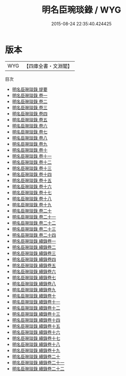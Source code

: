 #+TITLE: 明名臣琬琰錄 / WYG
#+DATE: 2015-08-24 22:35:40.424425
* 版本
 |       WYG|【四庫全書・文淵閣】|
目次
 - [[file:KR2g0038_000.txt::000-1a][明名臣琬琰錄 提要]]
 - [[file:KR2g0038_001.txt::001-1a][明名臣琬琰錄 卷一]]
 - [[file:KR2g0038_002.txt::002-1a][明名臣琬琰錄 卷二]]
 - [[file:KR2g0038_003.txt::003-1a][明名臣琬琰錄 卷三]]
 - [[file:KR2g0038_004.txt::004-1a][明名臣琬琰錄 卷四]]
 - [[file:KR2g0038_005.txt::005-1a][明名臣琬琰錄 卷五]]
 - [[file:KR2g0038_006.txt::006-1a][明名臣琬琰錄 卷六]]
 - [[file:KR2g0038_007.txt::007-1a][明名臣琬琰錄 卷七]]
 - [[file:KR2g0038_008.txt::008-1a][明名臣琬琰錄 卷八]]
 - [[file:KR2g0038_009.txt::009-1a][明名臣琬琰錄 卷九]]
 - [[file:KR2g0038_010.txt::010-1a][明名臣琬琰錄 卷十]]
 - [[file:KR2g0038_011.txt::011-1a][明名臣琬琰錄 卷十一]]
 - [[file:KR2g0038_012.txt::012-1a][明名臣琬琰錄 卷十二]]
 - [[file:KR2g0038_013.txt::013-1a][明名臣琬琰錄 卷十三]]
 - [[file:KR2g0038_014.txt::014-1a][明名臣琬琰錄 卷十四]]
 - [[file:KR2g0038_015.txt::015-1a][明名臣琬琰錄 卷十五]]
 - [[file:KR2g0038_016.txt::016-1a][明名臣琬琰錄 卷十六]]
 - [[file:KR2g0038_017.txt::017-1a][明名臣琬琰錄 卷十七]]
 - [[file:KR2g0038_018.txt::018-1a][明名臣琬琰錄 卷十八]]
 - [[file:KR2g0038_019.txt::019-1a][明名臣琬琰錄 卷十九]]
 - [[file:KR2g0038_020.txt::020-1a][明名臣琬琰錄 卷二十]]
 - [[file:KR2g0038_021.txt::021-1a][明名臣琬琰錄 卷二十一]]
 - [[file:KR2g0038_022.txt::022-1a][明名臣琬琰錄 卷二十二]]
 - [[file:KR2g0038_023.txt::023-1a][明名臣琬琰錄 卷二十三]]
 - [[file:KR2g0038_024.txt::024-1a][明名臣琬琰錄 卷二十四]]
 - [[file:KR2g0038_025.txt::025-1a][明名臣琬琰錄 續錄卷一]]
 - [[file:KR2g0038_026.txt::026-1a][明名臣琬琰錄 續錄卷二]]
 - [[file:KR2g0038_027.txt::027-1a][明名臣琬琰錄 續錄卷三]]
 - [[file:KR2g0038_028.txt::028-1a][明名臣琬琰錄 續錄卷四]]
 - [[file:KR2g0038_029.txt::029-1a][明名臣琬琰錄 續錄卷五]]
 - [[file:KR2g0038_030.txt::030-1a][明名臣琬琰錄 續錄卷六]]
 - [[file:KR2g0038_031.txt::031-1a][明名臣琬琰錄 續錄卷七]]
 - [[file:KR2g0038_032.txt::032-1a][明名臣琬琰錄 續錄卷八]]
 - [[file:KR2g0038_033.txt::033-1a][明名臣琬琰錄 續錄卷九]]
 - [[file:KR2g0038_034.txt::034-1a][明名臣琬琰錄 續錄卷十]]
 - [[file:KR2g0038_035.txt::035-1a][明名臣琬琰錄 續錄卷十一]]
 - [[file:KR2g0038_036.txt::036-1a][明名臣琬琰錄 續錄卷十二]]
 - [[file:KR2g0038_037.txt::037-1a][明名臣琬琰錄 續錄卷十三]]
 - [[file:KR2g0038_038.txt::038-1a][明名臣琬琰錄 續錄卷十四]]
 - [[file:KR2g0038_039.txt::039-1a][明名臣琬琰錄 續錄卷十五]]
 - [[file:KR2g0038_040.txt::040-1a][明名臣琬琰錄 續錄卷十六]]
 - [[file:KR2g0038_041.txt::041-1a][明名臣琬琰錄 續錄卷十七]]
 - [[file:KR2g0038_042.txt::042-1a][明名臣琬琰錄 續錄卷十八]]
 - [[file:KR2g0038_043.txt::043-1a][明名臣琬琰錄 續錄卷十九]]
 - [[file:KR2g0038_044.txt::044-1a][明名臣琬琰錄 續錄卷二十]]
 - [[file:KR2g0038_045.txt::045-1a][明名臣琬琰錄 續錄卷二十一]]
 - [[file:KR2g0038_046.txt::046-1a][明名臣琬琰錄 續錄卷二十二]]
